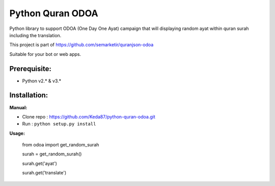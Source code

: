 Python Quran ODOA
=================
Python library to support ODOA (One Day One Ayat) campaign that will displaying random ayat within quran surah including the translation. 

This project is part of `https://github.com/semarketir/quranjson-odoa <https://github.com/semarketir/quranjson-odoa>`_
 

Suitable for your bot or web apps.

Prerequisite:
-------------
- Python v2.* & v3.*

Installation:
-------------

**Manual:**

- Clone repo : https://github.com/Keda87/python-quran-odoa.git
- Run : ``python setup.py install``

**Usage:**

    from odoa import get_random_surah
  
    surah = get_random_surah()
  
    surah.get('ayat')
  
    surah.get('translate')
